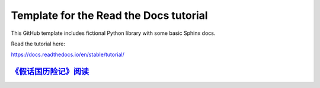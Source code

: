 Template for the Read the Docs tutorial
=======================================

This GitHub template includes fictional Python library
with some basic Sphinx docs.

Read the tutorial here:

https://docs.readthedocs.io/en/stable/tutorial/

`《假话国历险记》阅读 <https://the-adventures-of-pinocchio-in-the-land-of-liars.readthedocs.io/zh-cn/latest/>`_
---------------------
